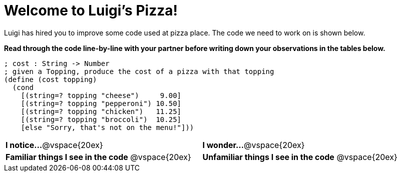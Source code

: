 = Welcome to Luigi's Pizza!

Luigi has hired you to improve some code used at pizza place.
The code we need to work on is shown below.

*Read through the code line-by-line with your partner before writing down your
observations in the tables below.*

----
; cost : String -> Number
; given a Topping, produce the cost of a pizza with that topping
(define (cost topping)
  (cond
    [(string=? topping "cheese")     9.00]
    [(string=? topping "pepperoni") 10.50]
    [(string=? topping "chicken")   11.25]
    [(string=? topping "broccoli")  10.25]
    [else "Sorry, that's not on the menu!"]))
----

[cols="1a,1a"]
|===
| *I notice...*
@vspace{20ex}

| *I wonder...*
@vspace{20ex}

| *Familiar things I see in the code*
@vspace{20ex}

| *Unfamiliar things I see in the code*
@vspace{20ex}

|===
